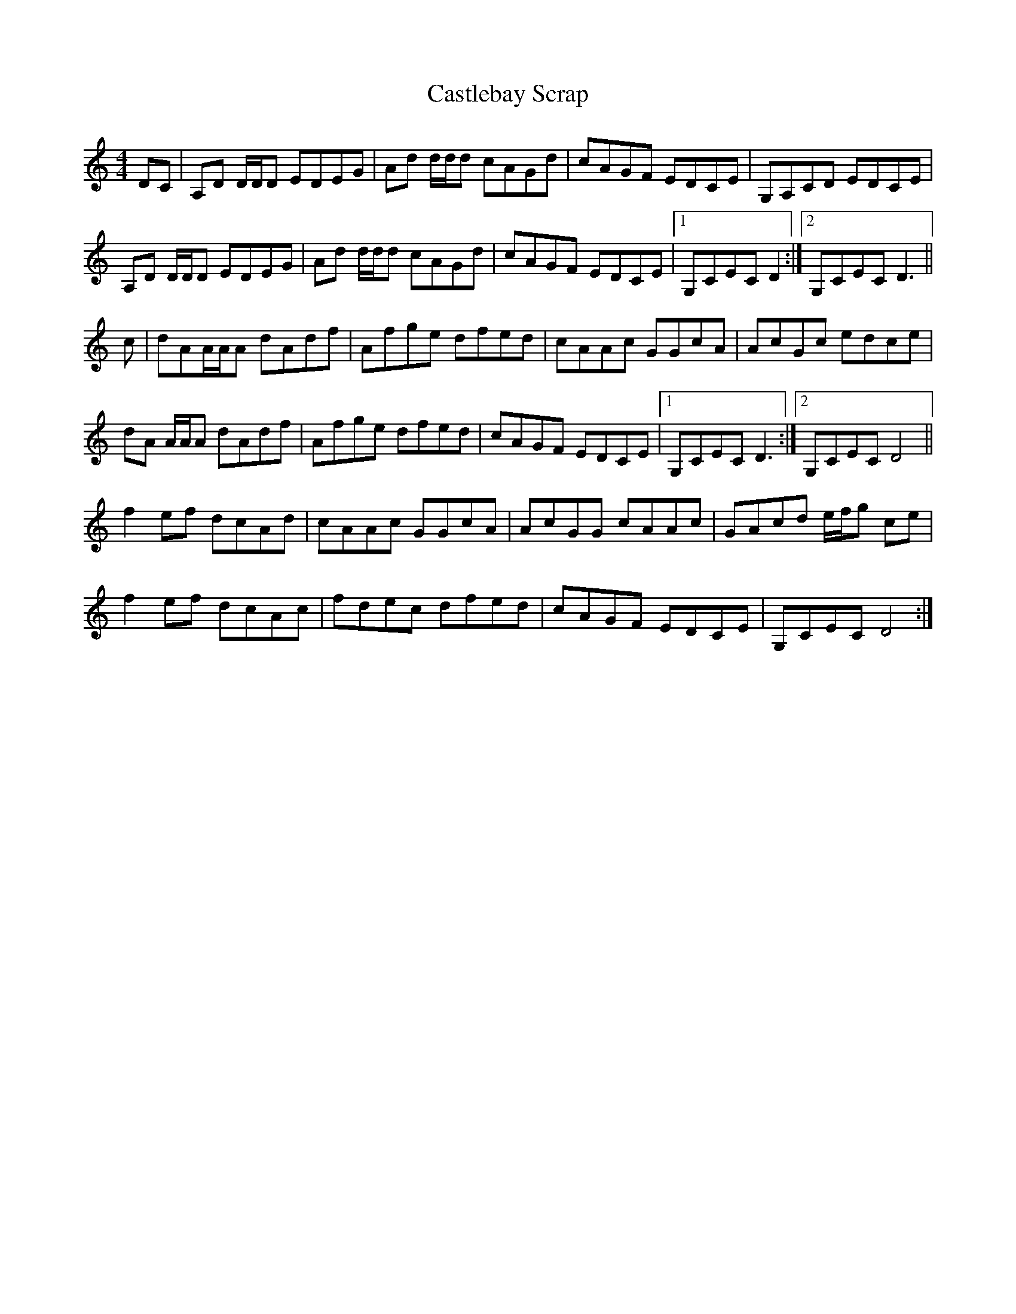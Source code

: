 X: 6438
T: Castlebay Scrap
R: reel
M: 4/4
K: Ddorian
DC|A,D D/D/D EDEG|Ad d/d/d cAGd|cAGF EDCE|G,A,CD EDCE|
A,D D/D/D EDEG|Ad d/d/d cAGd|cAGF EDCE|1 G,CEC D2:|2 G,CEC D3||
c|dAA/A/A dAdf|Afge dfed|cAAc GGcA|AcGc edce|
dA A/A/A dAdf|Afge dfed|cAGF EDCE|1 G,CEC D3:|2 G,CEC D4||
f2 ef dcAd|cAAc GGcA|AcGG cAAc|GAcd e/f/g ce|
f2 ef dcAc|fdec dfed|cAGF EDCE|G,CEC D4:|

